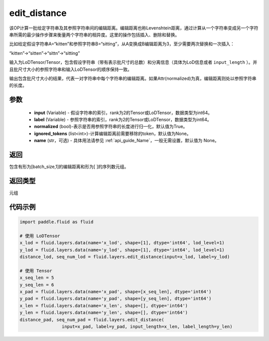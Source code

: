 .. _cn_api_fluid_layers_edit_distance:


edit_distance
-------------------------------

.. py:function:: paddle.fluid.layers.edit_distance(input,label,normalized=True,ignored_tokens=None, input_length=None, label_length=None）




该OP计算一批给定字符串及其参照字符串间的编辑距离。编辑距离也称Levenshtein距离，通过计算从一个字符串变成另一个字符串所需的最少操作步骤来衡量两个字符串的相异度。这里的操作包括插入、删除和替换。

比如给定假设字符串A=“kitten”和参照字符串B=“sitting”，从A变换成B编辑距离为3，至少需要两次替换和一次插入：

“kitten”->“sitten”->“sittn”->“sitting”

输入为LoDTensor/Tensor，包含假设字符串（带有表示批尺寸的总数）和分离信息（具体为LoD信息或者 ``input_length`` ）。并且批尺寸大小的参照字符串和输入LoDTensor的顺序保持一致。

输出包含批尺寸大小的结果，代表一对字符串中每个字符串的编辑距离。如果Attr(normalized)为真，编辑距离则处以参照字符串的长度。

参数
::::::::::::

    - **input** (Variable) - 假设字符串的索引，rank为2的Tensor或LoDTensor，数据类型为int64。
    - **label** (Variable) - 参照字符串的索引，rank为2的Tensor或LoDTensor，数据类型为int64。
    - **normalized** (bool)-表示是否用参照字符串的长度进行归一化，默认值为True。
    - **ignored_tokens** (list<int>)-计算编辑距离前需要移除的token，默认值为None。
    - **name** (str，可选) - 具体用法请参见 :ref:`api_guide_Name`，一般无需设置，默认值为 None。

返回
::::::::::::
包含有形为[batch_size,1]的编辑距离和形为[ ]的序列数元组。

返回类型
::::::::::::
元组

代码示例
::::::::::::

.. code-block:: python

    import paddle.fluid as fluid

    # 使用 LoDTensor
    x_lod = fluid.layers.data(name='x_lod', shape=[1], dtype='int64', lod_level=1)
    y_lod = fluid.layers.data(name='y_lod', shape=[1], dtype='int64', lod_level=1)
    distance_lod, seq_num_lod = fluid.layers.edit_distance(input=x_lod, label=y_lod)

    # 使用 Tensor
    x_seq_len = 5
    y_seq_len = 6
    x_pad = fluid.layers.data(name='x_pad', shape=[x_seq_len], dtype='int64')
    y_pad = fluid.layers.data(name='y_pad', shape=[y_seq_len], dtype='int64')
    x_len = fluid.layers.data(name='x_len', shape=[], dtype='int64')
    y_len = fluid.layers.data(name='y_len', shape=[], dtype='int64')
    distance_pad, seq_num_pad = fluid.layers.edit_distance(
                    input=x_pad, label=y_pad, input_length=x_len, label_length=y_len)

